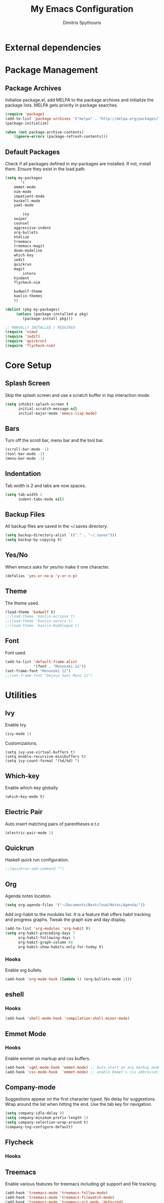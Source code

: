 #+TITLE: My Emacs Configuration
#+AUTHOR: Dimitris Spythouris
#+STARTUP: overview
#+OPTIONS: num:nil
# #+SETUPFILE: https://fniessen.github.io/org-html-themes/setup/theme-readtheorg.setup

* External dependencies
* Package Management
** Package Archives
Initialize package.el, add MELPA to the package archives and initialize the package lists.
MELPA gets priority in package searches.
#+BEGIN_SRC emacs-lisp
(require 'package)
(add-to-list 'package-archives '("melpa" . "http://melpa.org/packages/"))
(package-initialize)

(when (not package-archive-contents)
    (ignore-errors (package-refresh-contents)))
#+END_SRC

** Default Packages
Check if all packages defined in my-packages are installed.
If not, install them. Ensure they exist in the load path.
#+BEGIN_SRC emacs-lisp
(setq my-packages
       '(
	emmet-mode        
	nim-mode
	impatient-mode
	haskell-mode
	yaml-mode

        ivy
	swiper
	counsel
	aggressive-indent
	org-bullets
	htmlize
	treemacs
	treemacs-magit
	doom-modeline
	which-key
	iedit
	quickrun
	magit
        intero
	hindent
	flycheck-nim
 
	badwolf-theme
	kaolin-themes
	))
	  
(dolist (pkg my-packages)
     (unless (package-installed-p pkg)
	    (package-install pkg)))

;; MANUALLY INSTALLED / REQUIRED
(require 'view)
(require 'iedit)
(require 'quickrun)
(require 'flycheck-nim)
#+END_SRC

* Core Setup
** Splash Screen
Skip the splash screen and use a scratch buffer in lisp interaction mode.
#+BEGIN_SRC emacs-lisp
(setq inhibit-splash-screen t
      initial-scratch-message nil
      initial-major-mode 'emacs-lisp-mode)
#+END_SRC

** Bars
Turn off the scroll bar, menu bar and the tool bar.
#+BEGIN_SRC emacs-lisp
(scroll-bar-mode -1)
(tool-bar-mode -1)
(menu-bar-mode -1)
#+END_SRC

** Indentation
Tab width is 2 and tabs are now spaces.
#+BEGIN_SRC emacs-lisp
(setq tab-width 2
      indent-tabs-mode nil)
#+END_SRC

** Backup Files
All backup files are saved in the ~/.saves directory.
#+BEGIN_SRC emacs-lisp
(setq backup-directory-alist `(("." . "~/.saves")))
(setq backup-by-copying t)
#+END_SRC

** Yes/No
When emacs asks for yes/no make it one character.
#+BEGIN_SRC emacs-lisp
(defalias 'yes-or-no-p 'y-or-n-p)
#+END_SRC

** Theme

The theme used.
#+BEGIN_SRC emacs-lisp
(load-theme 'badwolf t)
;;(load-theme 'kaolin-eclipse t)
;;(load-theme 'kaolin-aurora t)
;;(load-theme 'kaolin-bubblegum t)
#+END_SRC

** Font

Font used.
#+BEGIN_SRC emacs-lisp
(add-to-list 'default-frame-alist
             '(font . "Mononoki-12"))
(set-frame-font "Mononoki 12")
;;(set-frame-font "Dejavu Sans Mono 11")
#+END_SRC

* Utilities
** Ivy
Enable Ivy.
#+BEGIN_SRC emacs-lisp
(ivy-mode 1)
#+END_SRC

Customizations.
#+BEGIN_SRC 
(setq ivy-use-virtual-buffers t)
(setq enable-recursive-minibuffers t)
(setq ivy-count-format "(%d/%d) ")
#+END_SRC

** Which-key
Enable which-key globally.
#+BEGIN_SRC emacs-lisp
(which-key-mode t)
#+END_SRC

** Electric Pair
Auto insert matching pairs of parentheses e.t.c
#+BEGIN_SRC emacs-lisp
(electric-pair-mode 1)
#+END_SRC

** Quickrun
#+END_SRC
Haskell quick run configuration.
#+BEGIN_SRC emacs-lisp
;;(quickrun-add-command "")
#+END_SRC

** Org
Agenda notes location.
#+BEGIN_SRC emacs-lisp
(setq org-agenda-files '("~/Documents/Nextcloud/Notes/Agenda/"))
#+END_SRC

Add org-habit to the modules list. It is a feature that
offers habit tracking and progress graphs. Tweak the graph size and day
display.
#+BEGIN_SRC emacs-lisp
(add-to-list 'org-modules 'org-habit t)
(setq org-habit-preceding-days 7
      org-habit-following-days 1
      org-habit-graph-column 60
      org-habit-show-habits-only-for-today t)
#+END_SRC

*** Hooks
Enable org bullets.
#+BEGIN_SRC emacs-lisp
(add-hook 'org-mode-hook (lambda () (org-bullets-mode 1)))
#+END_SRC

** eshell
*** Hooks
#+BEGIN_SRC emacs-lisp
(add-hook 'shell-mode-hook 'compilation-shell-minor-mode)
#+END_SRC

** Emmet Mode
*** Hooks
Enable emmet on markup and css buffers.
#+BEGIN_SRC emacs-lisp
(add-hook 'sgml-mode-hook 'emmet-mode) ;; Auto-start on any markup modes
(add-hook 'css-mode-hook  'emmet-mode) ;; enable Emmet's css abbreviation.
#+END_SRC

** Company-mode
Suggestions appear on the first character typed.
No delay for suggestions.
Wrap around the list when hitting the end.
Use the tab key for navigation.
#+BEGIN_SRC emacs-lisp
(setq company-idle-delay 0)
(setq company-minimum-prefix-length 1)
(setq company-selection-wrap-around t)
(company-tng-configure-default)
#+END_SRC

** Flycheck
*** Hooks
** Treemacs
Enable various features for treemacs including git support and file tracking.
#+BEGIN_SRC emacs-lisp
(add-hook 'treemacs-mode 'treemacs-follow-mode)
(add-hook 'treemacs-mode 'treemacs-filewatch-mode)
(add-hook 'treemacs-mode 'treemacs-git-mode 'deferred)
;;(treemacs-git-mode 'deferred)
#+END_SRC

** Doom Modeline
Improved modeline.
#+BEGIN_SRC emacs-lisp
(doom-modeline-mode 1)
#+END_SRC

* Keybindings
** Misc
Miscellaneous keybindings that don't fit into any category.
#+BEGIN_SRC emacs-lisp
(global-set-key (kbd "C-v") 'View-scroll-half-page-forward)
(global-set-key (kbd "M-v") 'View-scroll-half-page-backward)

(global-set-key (kbd "M-j") (lambda () (interactive) (join-line -1)))

(global-set-key (kbd "RET") 'newline-and-indent)

(global-set-key (kbd "C-x C-b") 'ibuffer)
(global-set-key (kbd "M-o") 'other-window)

(global-set-key (kbd "<f5>") 'compile)

(global-set-key (kbd "S-C-<left>") 'shrink-window-horizontally)
(global-set-key (kbd "S-C-<right>") 'enlarge-window-horizontally)
(global-set-key (kbd "S-C-<down>") 'shrink-window)
(global-set-key (kbd "S-C-<up>") 'enlarge-window)
#+END_SRC

** Org
Use the suggested keybindings from the manual.
#+BEGIN_SRC emacs-lisp
(global-set-key "\C-cl" 'org-store-link)
(global-set-key "\C-ca" 'org-agenda)
(global-set-key "\C-cc" 'org-capture)
(global-set-key "\C-cb" 'org-switchb)
#+END_SRC

** Magit
Set git-staus to C-x g
#+BEGIN_SRC emacs-lisp
(global-set-key (kbd "C-x g") 'magit-status)
#+END_SRC

** Ivy
Swiper and Counsel bindings for find commands.
#+BEGIN_SRC emacs-lisp
(global-set-key (kbd "\C-s") 'swiper)
(global-set-key (kbd "C-x l") 'counsel-locate)
#+END_SRC

** Quickrun
Quickrun-shell on F6
#+BEGIN_SRC emacs-lisp
(global-set-key (kbd "<f6>") 'quickrun-shell)
#+END_SRC

* Programming Languages
** C
*** Hooks
#+BEGIN_SRC emacs-lisp
(add-hook 'c-mode-hook 'flycheck-mode)
(add-hook 'c-mode-hook 'company-mode)
(add-hook 'c-mode-hook 'aggressive-indent-mode)
#+END_SRC

** Nim
*** Hooks
Nim suggest mode on nim buffers.
#+BEGIN_SRC emacs-lisp
(add-hook 'nim-mode-hook 'nimsuggest-mode)
(add-hook 'nim-mode-hook 'flycheck-mode)
(add-hook 'nim-mode-hook 'company-mode)
#+END_SRC

** Haskell
Enable intero globally.
#+BEGIN_SRC emacs-lisp
(intero-global-mode 1)
#+END_SRC
*** Hooks
Enable intero and indentation modes.
#+BEGIN_SRC emacs-lisp
(add-hook 'haskell-mode-hook 'intero-mode)
(add-hook 'haskell-mode-hook 'haskell-indentation-mode)
(add-hook 'haskell-mode-hook 'hindent-mode)
#+END_SRC

** Emacs Lisp
*** Hooks
#+BEGIN_SRC emacs-lisp
(add-hook 'emacs-lisp-mode-hook 'aggressive-indent-mode)
#+END_SRC

** HTML
*** Hooks
#+BEGIN_SRC emacs-lisp
(add-hook 'html-mode-hook 'aggressive-indent-mode)
#+END_SRC

** CSS
*** Hooks
#+BEGIN_SRC emacs-lisp
(add-hook 'css-mode-hook 'aggressive-indent-mode)
(add-hook 'css-mode-hook 'company-mode)
#+END_SRC

** Javascript
*** Hooks
Add js2-mode to javascript buffers and enable eslint with flycheck.
#+BEGIN_SRC emacs-lisp
;;(add-to-list 'auto-mode-alist '("\\.js\\'" . js2-mode))
(add-hook 'js-mode 'flycheck-mode)
#+END_SRC


